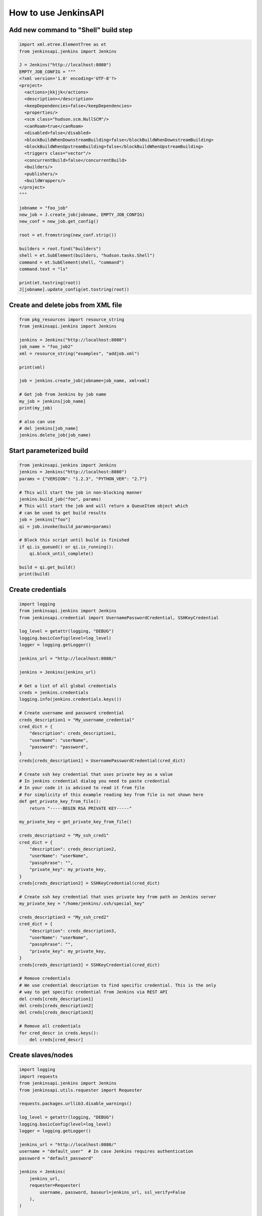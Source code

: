 How to use JenkinsAPI
=====================

Add new command to "Shell" build step
--------------------------------------------

.. code-block:: python

    import xml.etree.ElementTree as et
    from jenkinsapi.jenkins import Jenkins

    J = Jenkins("http://localhost:8080")
    EMPTY_JOB_CONFIG = """
    <?xml version='1.0' encoding='UTF-8'?>
    <project>
      <actions>jkkjjk</actions>
      <description></description>
      <keepDependencies>false</keepDependencies>
      <properties/>
      <scm class="hudson.scm.NullSCM"/>
      <canRoam>true</canRoam>
      <disabled>false</disabled>
      <blockBuildWhenDownstreamBuilding>false</blockBuildWhenDownstreamBuilding>
      <blockBuildWhenUpstreamBuilding>false</blockBuildWhenUpstreamBuilding>
      <triggers class="vector"/>
      <concurrentBuild>false</concurrentBuild>
      <builders/>
      <publishers/>
      <buildWrappers/>
    </project>
    """

    jobname = "foo_job"
    new_job = J.create_job(jobname, EMPTY_JOB_CONFIG)
    new_conf = new_job.get_config()

    root = et.fromstring(new_conf.strip())

    builders = root.find("builders")
    shell = et.SubElement(builders, "hudson.tasks.Shell")
    command = et.SubElement(shell, "command")
    command.text = "ls"

    print(et.tostring(root))
    J[jobname].update_config(et.tostring(root))

Create and delete jobs from XML file
------------------------------------

.. code-block:: python

    from pkg_resources import resource_string
    from jenkinsapi.jenkins import Jenkins

    jenkins = Jenkins("http://localhost:8080")
    job_name = "foo_job2"
    xml = resource_string("examples", "addjob.xml")

    print(xml)

    job = jenkins.create_job(jobname=job_name, xml=xml)

    # Get job from Jenkins by job name
    my_job = jenkins[job_name]
    print(my_job)

    # also can use
    # del jenkins[job_name]
    jenkins.delete_job(job_name)

Start parameterized build
-------------------------

.. code-block:: python

    from jenkinsapi.jenkins import Jenkins
    jenkins = Jenkins("http://localhost:8080")
    params = {"VERSION": "1.2.3", "PYTHON_VER": "2.7"}

    # This will start the job in non-blocking manner
    jenkins.build_job("foo", params)
    # This will start the job and will return a QueueItem object which
    # can be used to get build results
    job = jenkins["foo"]
    qi = job.invoke(build_params=params)

    # Block this script until build is finished
    if qi.is_queued() or qi.is_running():
        qi.block_until_complete()

    build = qi.get_build()
    print(build)

Create credentials
------------------

.. code-block:: python

    import logging
    from jenkinsapi.jenkins import Jenkins
    from jenkinsapi.credential import UsernamePasswordCredential, SSHKeyCredential

    log_level = getattr(logging, "DEBUG")
    logging.basicConfig(level=log_level)
    logger = logging.getLogger()

    jenkins_url = "http://localhost:8080/"

    jenkins = Jenkins(jenkins_url)

    # Get a list of all global credentials
    creds = jenkins.credentials
    logging.info(jenkins.credentials.keys())

    # Create username and password credential
    creds_description1 = "My_username_credential"
    cred_dict = {
        "description": creds_description1,
        "userName": "userName",
        "password": "password",
    }
    creds[creds_description1] = UsernamePasswordCredential(cred_dict)

    # Create ssh key credential that uses private key as a value
    # In jenkins credential dialog you need to paste credential
    # In your code it is advised to read it from file
    # For simplicity of this example reading key from file is not shown here
    def get_private_key_from_file():
        return "-----BEGIN RSA PRIVATE KEY-----"

    my_private_key = get_private_key_from_file()

    creds_description2 = "My_ssh_cred1"
    cred_dict = {
        "description": creds_description2,
        "userName": "userName",
        "passphrase": "",
        "private_key": my_private_key,
    }
    creds[creds_description2] = SSHKeyCredential(cred_dict)

    # Create ssh key credential that uses private key from path on Jenkins server
    my_private_key = "/home/jenkins/.ssh/special_key"

    creds_description3 = "My_ssh_cred2"
    cred_dict = {
        "description": creds_description3,
        "userName": "userName",
        "passphrase": "",
        "private_key": my_private_key,
    }
    creds[creds_description3] = SSHKeyCredential(cred_dict)

    # Remove credentials
    # We use credential description to find specific credential. This is the only
    # way to get specific credential from Jenkins via REST API
    del creds[creds_description1]
    del creds[creds_description2]
    del creds[creds_description3]

    # Remove all credentials
    for cred_descr in creds.keys():
        del creds[cred_descr]

Create slaves/nodes
-------------------

.. code-block:: python

    import logging
    import requests
    from jenkinsapi.jenkins import Jenkins
    from jenkinsapi.utils.requester import Requester

    requests.packages.urllib3.disable_warnings()

    log_level = getattr(logging, "DEBUG")
    logging.basicConfig(level=log_level)
    logger = logging.getLogger()

    jenkins_url = "http://localhost:8080/"
    username = "default_user"  # In case Jenkins requires authentication
    password = "default_password"

    jenkins = Jenkins(
        jenkins_url,
        requester=Requester(
            username, password, baseurl=jenkins_url, ssl_verify=False
        ),
    )

    # Create JNLP(Java Webstart) slave
    node_dict = {
        "num_executors": 1,  # Number of executors
        "node_description": "Test JNLP Node",  # Just a user friendly text
        "remote_fs": "/tmp",  # Remote workspace location
        "labels": "my_new_node",  # Space separated labels string
        "exclusive": True,  # Only run jobs assigned to it
    }
    new_jnlp_node = jenkins.nodes.create_node("My new webstart node", node_dict)

    node_dict = {
        "num_executors": 1,
        "node_description": "Test SSH Node",
        "remote_fs": "/tmp",
        "labels": "new_node",
        "exclusive": True,
        "host": "localhost",  # Remote hostname
        "port": 22,  # Remote post, usually 22
        "credential_description": "localhost cred",  # Credential to use
        # [Mandatory for SSH node!]
        # (see Credentials example)
        "jvm_options": "-Xmx2000M",  # JVM parameters
        "java_path": "/bin/java",  # Path to java
        "prefix_start_slave_cmd": "",
        "suffix_start_slave_cmd": "",
        "max_num_retries": 0,
        "retry_wait_time": 0,
        "retention": "OnDemand",  # Change to 'Always' for
        # immediate slave launch
        "ondemand_delay": 1,
        "ondemand_idle_delay": 5,
        "env": [  # Environment variables
            {"key": "TEST", "value": "VALUE"},
            {"key": "TEST2", "value": "value2"},
        ],
    }
    new_ssh_node = jenkins.nodes.create_node("My new SSH node", node_dict)

    # Take this slave offline
    if new_ssh_node.is_online():
        new_ssh_node.toggle_temporarily_offline()

        # Take this slave back online
        new_ssh_node.toggle_temporarily_offline()

    # Get a list of all slave names
    slave_names = jenkins.nodes.keys()

    # Get Node object
    my_node = jenkins.nodes["My new SSH node"]
    # Take this slave offline
    my_node.set_offline()

    # Delete slaves
    del jenkins.nodes["My new webstart node"]
    del jenkins.nodes["My new SSH node"]

Create views
------------

.. code-block:: python

    import logging
    from pkg_resources import resource_string
    from jenkinsapi.jenkins import Jenkins

    logging.basicConfig(level=logging.INFO)
    logger = logging.getLogger()

    jenkins_url = "http://localhost:8080/"

    jenkins = Jenkins(jenkins_url, lazy=True)

    # Create ListView in main view
    logger.info("Attempting to create new view")
    test_view_name = "SimpleListView"

    # Views object appears as a dictionary of views
    if test_view_name not in jenkins.views:
        new_view = jenkins.views.create(test_view_name)
        if new_view is None:
            logger.error("View %s was not created", test_view_name)
        else:
            logger.info(
                "View %s has been created: %s", new_view.name, new_view.baseurl
            )
    else:
        logger.info("View %s already exists", test_view_name)

    # No error is raised if view already exists
    logger.info("Attempting to create view that already exists")
    my_view = jenkins.views.create(test_view_name)

    logger.info("Create job and assign it to a view")
    job_name = "foo_job2"
    xml = resource_string("examples", "addjob.xml")

    my_job = jenkins.create_job(jobname=job_name, xml=xml)

    # add_job supports two parameters: job_name and job object
    # passing job object will remove verification calls to Jenkins
    my_view.add_job(job_name, my_job)
    assert len(my_view) == 1

    logger.info("Attempting to delete view that already exists")
    del jenkins.views[test_view_name]

    if test_view_name in jenkins.views:
        logger.error("View was not deleted")
    else:
        logger.info("View has been deleted")

    # No error will be raised when attempting to remove non-existing view
    logger.info("Attempting to delete view that does not exist")
    del jenkins.views[test_view_name]

    # Create CategorizedJobsView
    config = """
    <org.jenkinsci.plugins.categorizedview.CategorizedJobsView>
      <categorizationCriteria>
        <org.jenkinsci.plugins.categorizedview.GroupingRule>
          <groupRegex>.dev.</groupRegex>
          <namingRule>Development</namingRule>
        </org.jenkinsci.plugins.categorizedview.GroupingRule>
        <org.jenkinsci.plugins.categorizedview.GroupingRule>
          <groupRegex>.hml.</groupRegex>
          <namingRule>Homologation</namingRule>
        </org.jenkinsci.plugins.categorizedview.GroupingRule>
      </categorizationCriteria>
    </org.jenkinsci.plugins.categorizedview.CategorizedJobsView>
    """
    view = jenkins.views.create(
        "My categorized jobs view", jenkins.views.CATEGORIZED_VIEW, config=config
    )

Delete all the nodes except master
----------------------------------

.. code-block:: python

    import logging
    from jenkinsapi.jenkins import Jenkins

    logging.basicConfig()

    j = Jenkins("http://localhost:8080")

    for node_id, _ in j.get_nodes().iteritems():
        if node_id != "master":
            print(node_id)
            j.delete_node(node_id)

    # Alternative way - this method will not delete 'master'
    for node in j.nodes.keys():
        del j.nodes[node]

Use JenkinsAPI to fetch the config XML of a job.
------------------------------------------------

.. code-block:: python

    from jenkinsapi.jenkins import Jenkins

    jenkins = Jenkins("http://localhost:8080")
    jobName = jenkins.keys()[0]  # get the first job

    config = jenkins[jobName].get_config()

    print(config)

Print currently installed plugin information
--------------------------------------------

.. code-block:: python

    from jenkinsapi.jenkins import Jenkins

    plugin_name = "subversion"
    jenkins = Jenkins("http://localhost:8080")
    plugin = jenkins.get_plugins()[plugin_name]

    print(repr(plugin))

Print version info from last good build
---------------------------------------

.. code-block:: python

    from jenkinsapi.jenkins import Jenkins

    job_name = "foo"
    jenkins = Jenkins("http://localhost:8080")
    job = jenkins[job_name]
    lgb = job.get_last_good_build()
    print(lgb.get_revision())

Search artifacts by name
------------------------

.. code-block:: python

    from jenkinsapi.api import search_artifacts

    jenkinsurl = "http://localhost:8080"
    jobid = "foo"
    # I need a build that contains all of these
    artifact_ids = ["test1.txt", "test2.txt"]
    result = search_artifacts(jenkinsurl, jobid, artifact_ids)
    print((repr(result)))

Search artifacts by regexp
--------------------------

.. code-block:: python

    import re
    from jenkinsapi.api import search_artifact_by_regexp

    jenkinsurl = "http://localhost:8080"
    jobid = "foo"
    artifact_regexp = re.compile(r"test1\.txt")  # A file name I want.
    result = search_artifact_by_regexp(jenkinsurl, jobid, artifact_regexp)
    print((repr(result)))

Use NestedViews Jenkins plugin
------------------------------

.. code-block:: python

    """
    This example requires NestedViews plugin to be installed in Jenkins
    You need to have at least one job in your Jenkins to see views
    """

    import logging
    from pkg_resources import resource_string
    from jenkinsapi.views import Views
    from jenkinsapi.jenkins import Jenkins

    log_level = getattr(logging, "DEBUG")
    logging.basicConfig(level=log_level)
    logger = logging.getLogger()

    jenkins_url = "http://127.0.0.1:8080/"
    jenkins = Jenkins(jenkins_url)

    job_name = "foo_job2"
    xml = resource_string("examples", "addjob.xml")
    j = jenkins.create_job(jobname=job_name, xml=xml)

    # Create ListView in main view
    logger.info("Attempting to create new nested view")
    top_view = jenkins.views.create("TopView", Views.NESTED_VIEW)
    logger.info("top_view is %s", top_view)
    if top_view is None:
        logger.error("View was not created")
    else:
        logger.info("View has been created")

    print("top_view.views=", top_view.views.keys())
    logger.info("Attempting to create view inside nested view")
    sub_view = top_view.views.create("SubView")
    if sub_view is None:
        logger.info("View was not created")
    else:
        logger.error("View has been created")

    logger.info("Attempting to delete sub_view")
    del top_view.views["SubView"]
    if "SubView" in top_view.views:
        logger.error("SubView was not deleted")
    else:
        logger.info("SubView has been deleted")

    # Another way of creating sub view
    # This way sub view will have jobs in it
    logger.info("Attempting to create view with jobs inside nested view")
    top_view.views["SubView"] = job_name
    if "SubView" not in top_view.views:
        logger.error("View was not created")
    else:
        logger.info("View has been created")

    logger.info("Attempting to delete sub_view")
    del top_view.views["SubView"]
    if "SubView" in top_view.views:
        logger.error("SubView was not deleted")
    else:
        logger.info("SubView has been deleted")

    logger.info("Attempting to delete top view")
    del jenkins.views["TopView"]
    if "TopView" not in jenkins.views:
        logger.info("View has been deleted")
    else:
        logger.error("View was not deleted")

    # Delete job that we created
    jenkins.delete_job(job_name)

Use Crumbs
----------

.. code-block:: python

    from jenkinsapi.jenkins import Jenkins

    jenkins = Jenkins(
        "http://localhost:8080",
        username="admin",
        password="password",
        use_crumb=True,
    )

    for job_name in jenkins.jobs:
        print(job_name)

Note: Results may be incomplete. `View all files on GitHub. <https://github.com/pycontribs/jenkinsapi/tree/master/examples/how_to>`_
